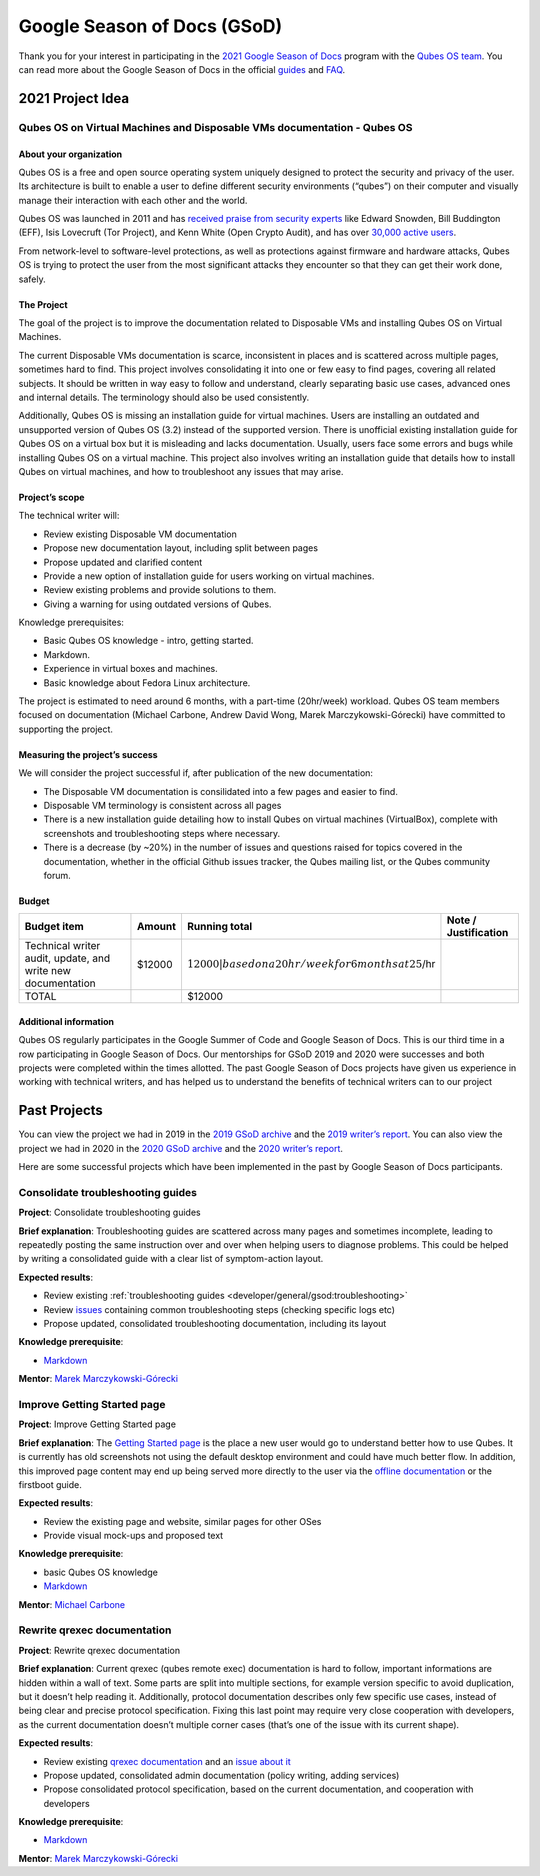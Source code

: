 ============================
Google Season of Docs (GSoD)
============================

Thank you for your interest in participating in the `2021 Google Season of Docs <https://developers.google.com/season-of-docs/>`__ program with the `Qubes OS team <https://www.qubes-os.org/team/>`__. You can read more about the Google Season of Docs in the official `guides <https://developers.google.com/season-of-docs/docs/>`__ and `FAQ <https://developers.google.com/season-of-docs/docs/faq>`__.

2021 Project Idea
=================

Qubes OS on Virtual Machines and Disposable VMs documentation - Qubes OS
------------------------------------------------------------------------

About your organization
~~~~~~~~~~~~~~~~~~~~~~~

Qubes OS is a free and open source operating system uniquely designed to
protect the security and privacy of the user. Its architecture is built
to enable a user to define different security environments (“qubes”) on
their computer and visually manage their interaction with each other and
the world.

Qubes OS was launched in 2011 and has `received praise from security experts <https://www.qubes-os.org/endorsements/>`__ like Edward Snowden,
Bill Buddington (EFF), Isis Lovecruft (Tor Project), and Kenn White
(Open Crypto Audit), and has over `30,000 active users <https://www.qubes-os.org/statistics/>`__.

From network-level to software-level protections, as well as protections
against firmware and hardware attacks, Qubes OS is trying to protect the
user from the most significant attacks they encounter so that they can
get their work done, safely.

The Project
~~~~~~~~~~~

The goal of the project is to improve the documentation related to
Disposable VMs and installing Qubes OS on Virtual Machines.

The current Disposable VMs documentation is scarce, inconsistent in
places and is scattered across multiple pages, sometimes hard to find.
This project involves consolidating it into one or few easy to find
pages, covering all related subjects. It should be written in way easy
to follow and understand, clearly separating basic use cases, advanced
ones and internal details. The terminology should also be used
consistently.

Additionally, Qubes OS is missing an installation guide for virtual
machines. Users are installing an outdated and unsupported version of
Qubes OS (3.2) instead of the supported version. There is unofficial
existing installation guide for Qubes OS on a virtual box but it is
misleading and lacks documentation. Usually, users face some errors and
bugs while installing Qubes OS on a virtual machine. This project also
involves writing an installation guide that details how to install Qubes
on virtual machines, and how to troubleshoot any issues that may arise.

Project’s scope
~~~~~~~~~~~~~~~

The technical writer will:

-  Review existing Disposable VM documentation

-  Propose new documentation layout, including split between pages

-  Propose updated and clarified content

-  Provide a new option of installation guide for users working on
   virtual machines.

-  Review existing problems and provide solutions to them.

-  Giving a warning for using outdated versions of Qubes.

Knowledge prerequisites:

-  Basic Qubes OS knowledge - intro, getting started.

-  Markdown.

-  Experience in virtual boxes and machines.

-  Basic knowledge about Fedora Linux architecture.

The project is estimated to need around 6 months, with a part-time
(20hr/week) workload. Qubes OS team members focused on documentation
(Michael Carbone, Andrew David Wong, Marek Marczykowski-Górecki) have
committed to supporting the project.

Measuring the project’s success
~~~~~~~~~~~~~~~~~~~~~~~~~~~~~~~

We will consider the project successful if, after publication of the new
documentation:

-  The Disposable VM documentation is consilidated into a few pages and
   easier to find.

-  Disposable VM terminology is consistent across all pages

-  There is a new installation guide detailing how to install Qubes on
   virtual machines (VirtualBox), complete with screenshots and
   troubleshooting steps where necessary.

-  There is a decrease (by ~20%) in the number of issues and questions
   raised for topics covered in the documentation, whether in the
   official Github issues tracker, the Qubes mailing list, or the Qubes
   community forum.

Budget
~~~~~~

+-----------------+-----------------+-----------------+-----------------+
| Budget item     | Amount          | Running total   | Note /          |
|                 |                 |                 | Justification   |
+=================+=================+=================+=================+
| Technical       | $12000          | :math:`12000    |                 |
| writer audit,   |                 | | based on a 20 |                 |
| update, and     |                 | hr/week for 6 m |                 |
| write new       |                 | onths at 25`/hr |                 |
| documentation   |                 |                 |                 |
+-----------------+-----------------+-----------------+-----------------+
| TOTAL           |                 | $12000          |                 |
+-----------------+-----------------+-----------------+-----------------+

Additional information
~~~~~~~~~~~~~~~~~~~~~~

Qubes OS regularly participates in the Google Summer of Code and Google
Season of Docs. This is our third time in a row participating in Google
Season of Docs. Our mentorships for GSoD 2019 and 2020 were successes
and both projects were completed within the times allotted. The past
Google Season of Docs projects have given us experience in working with
technical writers, and has helped us to understand the benefits of
technical writers can to our project

Past Projects
=============

You can view the project we had in 2019 in the `2019 GSoD archive <https://developers.google.com/season-of-docs/docs/2019/participants/project-qubes>`__ and the `2019 writer’s report <https://web.archive.org/web/20200928002746/https://refre.ch/report-qubesos/>`__.  You can also view the project we had in 2020 in the `2020 GSoD archive <https://developers.google.com/season-of-docs/docs/2020/participants/project-qubesos-c1e0>`__ and the `2020 writer’s report <https://web.archive.org/web/20210723170547/https://gist.github.com/PROTechThor/bfe9b8b28295d88c438b6f6c754ae733>`__.

Here are some successful projects which have been implemented in the
past by Google Season of Docs participants.

Consolidate troubleshooting guides
----------------------------------

**Project**: Consolidate troubleshooting guides

**Brief explanation**: Troubleshooting guides are scattered across many
pages and sometimes incomplete, leading to repeatedly posting the same
instruction over and over when helping users to diagnose problems. This
could be helped by writing a consolidated guide with a clear list of
symptom-action layout.

**Expected results**:

-  Review existing :ref:`troubleshooting guides <developer/general/gsod:troubleshooting>`
-  Review
   `issues <https://github.com/QubesOS/qubes-issues/issues?q=is%3Aopen+is%3Aissue+label%3A%22C%3A+doc%22>`__
   containing common troubleshooting steps (checking specific logs etc)
-  Propose updated, consolidated troubleshooting documentation,
   including its layout

**Knowledge prerequisite**:

-  `Markdown <https://daringfireball.net/projects/markdown/>`__

**Mentor**: `Marek Marczykowski-Górecki <https://www.qubes-os.org/team/>`__

Improve Getting Started page
----------------------------

**Project**: Improve Getting Started page

**Brief explanation**: The `Getting Started page <https://www.qubes-os.org/doc/getting-started/>`__ is the place a
new user would go to understand better how to use Qubes. It is currently
has old screenshots not using the default desktop environment and could
have much better flow. In addition, this improved page content may end
up being served more directly to the user via the `offline documentation <https://github.com/QubesOS/qubes-issues/issues/1019>`__
or the firstboot guide.

**Expected results**:

-  Review the existing page and website, similar pages for other OSes
-  Provide visual mock-ups and proposed text

**Knowledge prerequisite**:

-  basic Qubes OS knowledge
-  `Markdown <https://daringfireball.net/projects/markdown/>`__

**Mentor**: `Michael Carbone <https://www.qubes-os.org/team/>`__

Rewrite qrexec documentation
----------------------------

**Project**: Rewrite qrexec documentation

**Brief explanation**: Current qrexec (qubes remote exec) documentation
is hard to follow, important informations are hidden within a wall of
text. Some parts are split into multiple sections, for example version
specific to avoid duplication, but it doesn’t help reading it.
Additionally, protocol documentation describes only few specific use
cases, instead of being clear and precise protocol specification. Fixing
this last point may require very close cooperation with developers, as
the current documentation doesn’t multiple corner cases (that’s one of
the issue with its current shape).

**Expected results**:

-  Review existing `qrexec    documentation <https://www.qubes-os.org/doc/qrexec3/>`__ and an    `issue about    it <https://github.com/QubesOS/qubes-issues/issues/1392>`__
-  Propose updated, consolidated admin documentation (policy writing,
   adding services)
-  Propose consolidated protocol specification, based on the current
   documentation, and cooperation with developers

**Knowledge prerequisite**:

-  `Markdown <https://daringfireball.net/projects/markdown/>`__

**Mentor**: `Marek Marczykowski-Górecki <https://www.qubes-os.org/team/>`__
